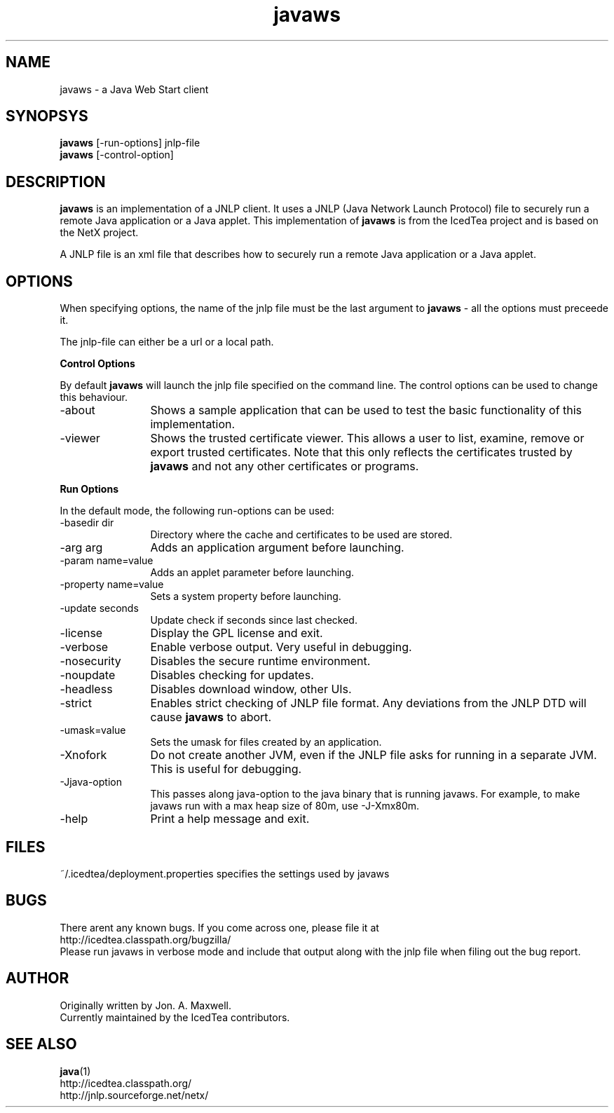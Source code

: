 .TH javaws 1 "9 Sep 2010"
.SH NAME
javaws - a Java Web Start client
.SH SYNOPSYS
.B javaws
[-run-options] jnlp-file
.br
.B javaws
[-control-option]
.SH DESCRIPTION
.B javaws
is an implementation of a JNLP  client. It uses a JNLP (Java Network
Launch Protocol) file to securely run a remote Java application or
a Java applet.  This implementation of
.B javaws
is from the IcedTea project and is based on the NetX project.
.PP
A JNLP file is an xml file that describes how to securely run a
remote Java application or a Java applet.

.SH OPTIONS
When specifying options, the name of the jnlp file must be the last
argument to
.B javaws
- all the options must preceede it.
.PP
The jnlp-file can either be a url or a local path.
.PP
.B Control Options
.PP
By default
.B javaws
will launch the jnlp file specified on the command line. The control
options can be used to change this behaviour.
.TP 12
\-about
Shows a sample application that can be used to test the basic functionality
of this implementation.
.TP
\-viewer
Shows the trusted certificate viewer. This allows a user to list, examine, remove
or export trusted certificates. Note that this only reflects the certificates
trusted by
.B javaws
and not any other certificates or programs.

.PP
.B Run Options
.PP
In the default mode, the following run-options can be used:
.TP 12
\-basedir dir
Directory where the cache and certificates to be used are stored.
.TP
\-arg arg
Adds an application argument before launching.
.TP
\-param name=value
Adds an applet parameter before launching.
.TP
\-property name=value
Sets a system property before launching.
.TP
\-update seconds
Update check if seconds since last checked.
.TP
\-license
Display the GPL license and exit.
.TP
\-verbose
Enable verbose output. Very useful in debugging.
.TP
\-nosecurity
Disables the secure runtime environment.
.TP
\-noupdate
Disables checking for updates.
.TP
\-headless
Disables download window, other UIs.
.TP
\-strict
Enables strict checking of JNLP file format. Any deviations from
the JNLP DTD will cause
.B javaws
to abort.
.TP
\-umask=value
Sets the umask for files created by an application.
.TP
\-Xnofork
Do not create another JVM, even if the JNLP file asks for running in
a separate JVM. This is useful for debugging.
.TP
\-Jjava-option
This passes along java-option to the java binary that is running
javaws. For example, to make javaws run with a max heap size
of 80m, use -J-Xmx80m.
.TP
\-help
Print a help message and exit.

.SH FILES
~/.icedtea/deployment.properties specifies the settings used by javaws

.SH BUGS
There arent any known bugs. If you come across one, please file it at
    http://icedtea.classpath.org/bugzilla/
.br
Please run javaws in verbose mode and include that output along
with the jnlp file when filing out the bug report.

.SH AUTHOR
Originally written by Jon. A. Maxwell.
.br
Currently maintained by the IcedTea contributors.

.SH SEE ALSO
.BR java (1)
.br
http://icedtea.classpath.org/
.br
http://jnlp.sourceforge.net/netx/
